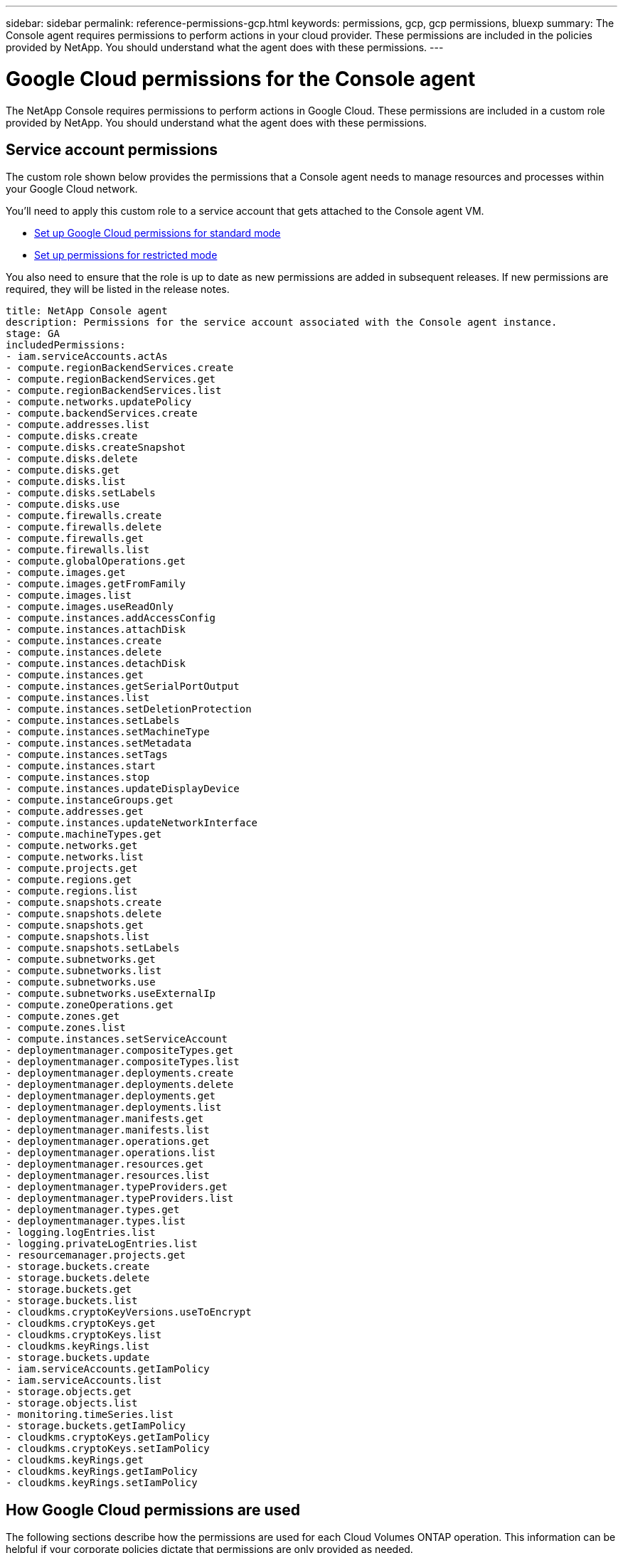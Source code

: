 ---
sidebar: sidebar
permalink: reference-permissions-gcp.html
keywords: permissions, gcp, gcp permissions, bluexp
summary: The Console agent requires permissions to perform actions in your cloud provider. These permissions are included in the policies provided by NetApp. You should understand what the agent does with these permissions.
---

= Google Cloud permissions for the Console agent
:hardbreaks:
:nofooter:
:icons: font
:linkattrs:
:imagesdir: ./media/

[.lead]
The NetApp Console requires permissions to perform actions in Google Cloud. These permissions are included in a custom role provided by NetApp. You should understand what the agent does with these permissions.

== Service account permissions

The custom role shown below provides the permissions that a Console agent needs to manage resources and processes within your Google Cloud network.

You'll need to apply this custom role to a service account that gets attached to the Console agent VM.

* link:task-install-agent-google-console-gcloud.html#agent-permissions-google[Set up Google Cloud permissions for standard mode]
* link:task-prepare-restricted-mode.html#step-6-prepare-cloud-permissions[Set up permissions for restricted mode]


You also need to ensure that the role is up to date as new permissions are added in subsequent releases. If new permissions are required, they will be listed in the release notes.

[source,yaml]
title: NetApp Console agent
description: Permissions for the service account associated with the Console agent instance.
stage: GA
includedPermissions:
- iam.serviceAccounts.actAs
- compute.regionBackendServices.create
- compute.regionBackendServices.get
- compute.regionBackendServices.list
- compute.networks.updatePolicy
- compute.backendServices.create
- compute.addresses.list
- compute.disks.create
- compute.disks.createSnapshot
- compute.disks.delete
- compute.disks.get
- compute.disks.list
- compute.disks.setLabels
- compute.disks.use
- compute.firewalls.create
- compute.firewalls.delete
- compute.firewalls.get
- compute.firewalls.list
- compute.globalOperations.get
- compute.images.get
- compute.images.getFromFamily
- compute.images.list
- compute.images.useReadOnly
- compute.instances.addAccessConfig
- compute.instances.attachDisk
- compute.instances.create
- compute.instances.delete
- compute.instances.detachDisk
- compute.instances.get
- compute.instances.getSerialPortOutput
- compute.instances.list
- compute.instances.setDeletionProtection
- compute.instances.setLabels
- compute.instances.setMachineType
- compute.instances.setMetadata
- compute.instances.setTags
- compute.instances.start
- compute.instances.stop
- compute.instances.updateDisplayDevice
- compute.instanceGroups.get
- compute.addresses.get
- compute.instances.updateNetworkInterface
- compute.machineTypes.get
- compute.networks.get
- compute.networks.list
- compute.projects.get
- compute.regions.get
- compute.regions.list
- compute.snapshots.create
- compute.snapshots.delete
- compute.snapshots.get
- compute.snapshots.list
- compute.snapshots.setLabels
- compute.subnetworks.get
- compute.subnetworks.list
- compute.subnetworks.use
- compute.subnetworks.useExternalIp
- compute.zoneOperations.get
- compute.zones.get
- compute.zones.list
- compute.instances.setServiceAccount
- deploymentmanager.compositeTypes.get
- deploymentmanager.compositeTypes.list
- deploymentmanager.deployments.create
- deploymentmanager.deployments.delete
- deploymentmanager.deployments.get
- deploymentmanager.deployments.list
- deploymentmanager.manifests.get
- deploymentmanager.manifests.list
- deploymentmanager.operations.get
- deploymentmanager.operations.list
- deploymentmanager.resources.get
- deploymentmanager.resources.list
- deploymentmanager.typeProviders.get
- deploymentmanager.typeProviders.list
- deploymentmanager.types.get
- deploymentmanager.types.list
- logging.logEntries.list
- logging.privateLogEntries.list
- resourcemanager.projects.get
- storage.buckets.create
- storage.buckets.delete
- storage.buckets.get
- storage.buckets.list
- cloudkms.cryptoKeyVersions.useToEncrypt
- cloudkms.cryptoKeys.get
- cloudkms.cryptoKeys.list
- cloudkms.keyRings.list
- storage.buckets.update
- iam.serviceAccounts.getIamPolicy
- iam.serviceAccounts.list
- storage.objects.get
- storage.objects.list
- monitoring.timeSeries.list
- storage.buckets.getIamPolicy
- cloudkms.cryptoKeys.getIamPolicy
- cloudkms.cryptoKeys.setIamPolicy
- cloudkms.keyRings.get
- cloudkms.keyRings.getIamPolicy
- cloudkms.keyRings.setIamPolicy

== How Google Cloud permissions are used

The following sections describe how the permissions are used for each Cloud Volumes ONTAP operation. This information can be helpful if your corporate policies dictate that permissions are only provided as needed.

=== Cloud Volumes ONTAP

The agent makes the following API requests to deploy and manage Cloud Volumes ONTAP in Google Cloud.

[cols=5*,options="header"]
|===

| Purpose
| Action
| Used for deployment?
| Used for daily operations?
| Used for deletion?

.7+| Create and manage disks for Cloud Volumes ONTAP
| compute.disks.create | Yes | Yes | No
| compute.disks.createSnapshot | Yes | Yes | No
| compute.disks.delete | No | Yes | Yes
| compute.disks.get | Yes | Yes | Yes
| compute.disks.list | Yes | Yes | Yes
| compute.disks.setLabels | Yes | Yes | No
| compute.disks.use | Yes | Yes | No

.4+| Create firewall rules for Cloud Volumes ONTAP
| compute.firewalls.create | Yes | No | No
| compute.firewalls.delete | No | No | Yes
| compute.firewalls.get | Yes | Yes | No
| compute.firewalls.list | Yes | Yes | No

| Get the status of operations
| compute.globalOperations.get | No | Yes | No

.4+| Get images for VM instances
| compute.images.get | Yes | Yes | No
| compute.images.getFromFamily | Yes | Yes | No
| compute.images.list | Yes | Yes | No
| compute.images.useReadOnly | Yes | Yes | No

.2+| Attach and detach disks to Cloud Volumes ONTAP
| compute.instances.attachDisk | No | Yes | No
| compute.instances.detachDisk | No | Yes | No

.2+| Create and delete Cloud Volumes ONTAP VM instances
| compute.instances.create | Yes | No | No
| compute.instances.delete | No | No | Yes

| List VM instances
| compute.instances.get | No | Yes | No

| Get console logs
| compute.instances.getSerialPortOutput | No | Yes | No

| Retrieve the list of instances in a zone
| compute.instances.list | No | Yes | No

| Set deletion protection on the instance
| compute.instances.setDeletionProtection | Yes | No | No

| Add labels
| compute.instances.setLabels | Yes | Yes | No

.2+| Change the machine type for Cloud Volumes ONTAP
| compute.instances.setMachineType | No | Yes | No
| compute.instances.setMinCpuPlatform | No | Yes | No

| Add metadata
| compute.instances.setMetadata | Yes | No | No

| Add tags for firewall rules
| compute.instances.setTags | Yes | No | No

.3+| Start and stop Cloud Volumes ONTAP
| compute.instances.start | No | Yes | No
| compute.instances.stop | No | Yes | No
| compute.instances.updateDisplayDevice | No | Yes | No

| Get the numbers of cores to check quotas
| compute.machineTypes.get | Yes | Yes | No

| Support multi-projects
| compute.projects.get | Yes | Yes | No

.5+| Create and manage persistent disk snapshots
| compute.snapshots.create | Yes | Yes | No
| compute.snapshots.delete | No | Yes | Yes
| compute.snapshots.get | No | Yes | No
| compute.snapshots.list | No | Yes | No
| compute.snapshots.setLabels | Yes | Yes | No

.9+| Get the networking information needed to create a new Cloud Volumes ONTAP virtual machine instance
| compute.networks.get | Yes | Yes | No
| compute.networks.list | Yes | Yes | No
| compute.regions.get | Yes | Yes | No
| compute.regions.list | Yes | Yes | No
| compute.subnetworks.get | Yes | Yes | No
| compute.subnetworks.list | Yes | Yes | No
| compute.zoneOperations.get | No | Yes | No
| compute.zones.get | Yes | Yes | No
| compute.zones.list | Yes | Yes | No

.16+| Deploy the Cloud Volumes ONTAP virtual machine instance using Google Cloud Deployment Manager
| deploymentmanager.compositeTypes.get | Yes | No | No
| deploymentmanager.compositeTypes.list | Yes | No | No
| deploymentmanager.deployments.create | Yes | No | No
| deploymentmanager.deployments.delete | No | No | Yes
| deploymentmanager.deployments.get | Yes | No | No
| deploymentmanager.deployments.list | Yes | No | No
| deploymentmanager.manifests.get | Yes | No | No
| deploymentmanager.manifests.list | Yes | No | No
| deploymentmanager.operations.get | Yes | No | No
| deploymentmanager.operations.list | Yes | No | No
| deploymentmanager.resources.get | Yes | No | No
| deploymentmanager.resources.list | Yes | No | No
| deploymentmanager.typeProviders.get | Yes | No | No
| deploymentmanager.typeProviders.list | Yes | No | No
| deploymentmanager.types.get | Yes | No | No
| deploymentmanager.types.list | Yes | No | No

.2+| Get stack log drives
| logging.logEntries.list | No | Yes | No
| logging.privateLogEntries.list | No | Yes | No

| Support multi-projects
| resourcemanager.projects.get | Yes | Yes | No

.5+| Create and manage a Google Cloud Storage bucket for data tiering
| storage.buckets.create | Yes | No | No
| storage.buckets.delete | No | No | Yes
| storage.buckets.get | No | Yes | No
| storage.buckets.list | No | Yes | No
| storage.buckets.update | No | Yes | No

.4+| Use customer-managed encryption keys from the Cloud Key Management Service with Cloud Volumes ONTAP
| cloudkms.cryptoKeyVersions.useToEncrypt | Yes | Yes | No
| cloudkms.cryptoKeys.get | Yes | Yes | No
| cloudkms.cryptoKeys.list | Yes | Yes | No
| cloudkms.keyRings.list | Yes | Yes | No

.6+| Set a service account on the Cloud Volumes ONTAP instance for data tiering to a Google Cloud Storage bucket
| compute.instances.setServiceAccount | Yes | Yes | No
| iam.serviceAccounts.actAs | Yes | Yes | No
| iam.serviceAccounts.getIamPolicy | Yes | Yes | No
| iam.serviceAccounts.list | Yes | Yes | No
| storage.objects.get | No | Yes | No
| storage.objects.list | No | Yes | No

| Retrieve the addresses in a region when deploying an HA pair
| compute.addresses.list | Yes | No | No

.4+| Configure a backend service for distributing traffic in an HA pair
| compute.backendServices.create | Yes | No | No
| compute.regionBackendServices.create | Yes | No | No
| compute.regionBackendServices.get | No | Yes | No
| compute.regionBackendServices.list | No | Yes | No

| Apply firewall rules on the VPCs and subnets for an HA pair
| compute.networks.updatePolicy | Yes | No | No

.3+| Enable NetApp Data Classification
| compute.subnetworks.use | Yes | No | No
| compute.subnetworks.useExternalIp | Yes | No | No
| compute.instances.addAccessConfig | Yes | No | No

.3+| Create and manage storage VMs on Cloud Volumes ONTAP HA pairs
| compute.instanceGroups.get | No | Yes | No
| compute.addresses.get | No | Yes | No
| compute.instances.updateNetworkInterface | No | Yes | No

.2+| Discover information about Google Cloud Storage buckets
| monitoring.timeSeries.list | No | Yes | No
| storage.buckets.getIamPolicy | No | Yes | No

.8+| Select your own customer-managed keys in the NetApp Backup and Recovery activation wizard instead of using the default Google-managed encryption keys
| cloudkms.cryptoKeys.get | Yes | Yes | No
| cloudkms.cryptoKeys.getIamPolicy | Yes | Yes | No
| cloudkms.cryptoKeys.list | Yes | Yes | No
| cloudkms.cryptoKeys.setIamPolicy | Yes | Yes | No
| cloudkms.keyRings.get | Yes | Yes | No
| cloudkms.keyRings.getIamPolicy | Yes | Yes | No
| cloudkms.keyRings.list | Yes | Yes | No
| cloudkms.keyRings.setIamPolicy | Yes | Yes | No

|===

== Change log

As permissions are added and removed, we'll note them in the sections below.

=== 6 February, 2023

The following permission was added to this policy:

* compute.instances.updateNetworkInterface

This permission is required for Cloud Volumes ONTAP.

=== 27 January, 2023

The following permissions were added to the policy:

* cloudkms.cryptoKeys.getIamPolicy
* cloudkms.cryptoKeys.setIamPolicy
* cloudkms.keyRings.get
* cloudkms.keyRings.getIamPolicy
* cloudkms.keyRings.setIamPolicy

These permissions are required for NetApp Backup and Recovery.